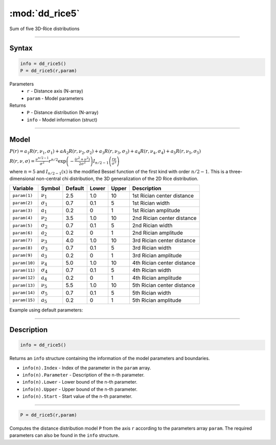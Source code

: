 .. highlight:: matlab
.. _dd_rice5:


***********************
:mod:`dd_rice5`
***********************

Sum of five 3D-Rice distributions

-----------------------------


Syntax
=========================================

.. code-block:: matlab

        info = dd_rice5()
        P = dd_rice5(r,param)

Parameters
    *   ``r`` - Distance axis (N-array)
    *   ``param`` - Model parameters
Returns
    *   ``P`` - Distance distribution (N-array)
    *   ``info`` - Model information (struct)


-----------------------------

Model
=========================================

:math:`P(r) = a_1 R(r,\nu_1,\sigma_1) + aA_2 R(r,\nu_2,\sigma_2) + a_3 R(r,\nu_3,\sigma_3) + a_4 R(r,\nu_4,\sigma_4) + a_5 R(r,\nu_5,\sigma_5)`

:math:`R(r,\nu,\sigma) = \frac{\nu^{n/2-1}}{\sigma^2}r^{n/2}\exp\left(-\frac{(r^2+\nu^2)}{2\sigma^2}\right)I_{n/2-1}\left(\frac{r\nu}{\sigma^2} \right)`

where :math:`n=5` and :math:`I_{n/2-1}(x)` is the modified Bessel function of the first kind with order :math:`n/2-1`.
This is a three-dimensional non-central chi distribution, the 3D generalization of the 2D Rice distribution.

============== ======================== ========= ======== ======== ===============================
 Variable       Symbol                    Default   Lower   Upper       Description
============== ======================== ========= ======== ======== ===============================
``param(1)``   :math:`\nu_1`                2.5     1.0      10      1st Rician center distance
``param(2)``   :math:`\sigma_1`             0.7     0.1      5       1st Rician width
``param(3)``   :math:`a_1`                  0.2      0       1       1st Rician amplitude
``param(4)``   :math:`\nu_2`                3.5     1.0      10      2nd Rician center distance
``param(5)``   :math:`\sigma_2`             0.7     0.1      5       2nd Rician width
``param(6)``   :math:`a_2`                  0.2      0       1       2nd Rician amplitude
``param(7)``   :math:`\nu_3`                4.0     1.0      10      3rd Rician center distance
``param(8)``   :math:`\sigma_3`             0.7     0.1      5       3rd Rician width
``param(9)``   :math:`a_3`                  0.2      0       1       3rd Rician amplitude
``param(10)``  :math:`\nu_4`                5.0     1.0      10      4th Rician center distance
``param(11)``  :math:`\sigma_4`             0.7     0.1      5       4th Rician width
``param(12)``  :math:`a_4`                  0.2      0       1       4th Rician amplitude
``param(13)``  :math:`\nu_5`                5.5     1.0      10      5th Rician center distance
``param(14)``  :math:`\sigma_5`             0.7     0.1      5       5th Rician width
``param(15)``  :math:`a_5`                  0.2      0       1       5th Rician amplitude
============== ======================== ========= ======== ======== ===============================


Example using default parameters:

.. image:: ../images/model_dd_rice5.png
   :width: 550px

-----------------------------


Description
=========================================

.. code-block:: matlab

        info = dd_rice5()

Returns an ``info`` structure containing the information of the model parameters and boundaries.

* ``info(n).Index`` -  Index of the parameter in the ``param`` array.
* ``info(n).Parameter`` -  Description of the n-th parameter.
* ``info(n).Lower`` -  Lower bound of the n-th parameter.
* ``info(n).Upper`` -  Upper bound of the n-th parameter.
* ``info(n).Start`` -  Start value of the n-th parameter.

-----------------------------


.. code-block:: matlab

    P = dd_rice5(r,param)

Computes the distance distribution model ``P`` from the axis ``r`` according to the parameters array ``param``. The required parameters can also be found in the ``info`` structure.

